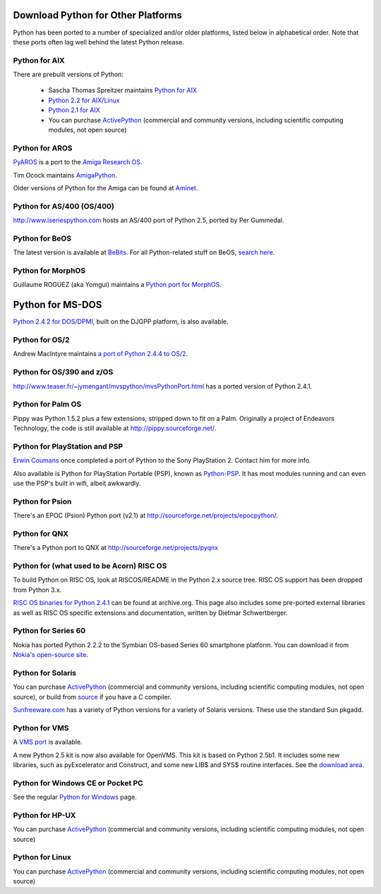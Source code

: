 Download Python for Other Platforms
-----------------------------------

Python has been ported to a number of specialized and/or older platforms,
listed below in alphabetical order.  Note that these ports often lag
well behind the latest Python release.

Python for AIX
~~~~~~~~~~~~~~

There are prebuilt versions of Python: 

    - Sascha Thomas Spreitzer maintains `Python for AIX <https://spreitzer.name/python>`_

    - `Python 2.2 for AIX/Linux <http://www-1.ibm.com/servers/aix/products/aixos/linux/download.html>`_

    - `Python 2.1 for   AIX <http://www.bullfreeware.com/listaix51.html>`_

    - You can purchase `ActivePython <http://www.activestate.com/activepython/>`_ (commercial and community versions, including scientific computing modules, not open source)

Python for AROS
~~~~~~~~~~~~~~~

`PyAROS <http://pyaros.sourceforge.net/>`_ is a port to the
`Amiga Research OS <http://aros.sourceforge.net/>`_.

Tim Ocock maintains
`AmigaPython <http://www.monkeyhouse.eclipse.co.uk/amiga/python/>`_.

Older versions of Python for the Amiga can be found at `Aminet 
<http://www.aminet.net/search.php?query=python>`_.

Python for AS/400 (OS/400)
~~~~~~~~~~~~~~~~~~~~~~~~~~

`http://www.iseriespython.com <http://www.iseriespython.com>`_
hosts an AS/400 port of Python 2.5, ported by Per Gummedal.

Python for BeOS
~~~~~~~~~~~~~~~

The latest version is available at `BeBits <http://www.bebits.com/app/2206/>`_.  For all
Python-related stuff on BeOS, `search here <http://www.bebits.com/search?search=python>`_.

Python for MorphOS
~~~~~~~~~~~~~~~~~~

Guillaume ROGUEZ (aka Yomgui) maintains a `Python port for MorphOS 
<http://www.yomgui.fr/yiki/doku.php/en:dev:python:start>`_.

Python for MS-DOS
-----------------

`Python 2.4.2 for DOS/DPMI <http://www.caddit.net/pythond>`_,
built on the DJGPP platform, is also available.

Python for OS/2
~~~~~~~~~~~~~~~

Andrew MacIntyre maintains
`a port of Python 2.4.4 to OS/2 <http://members.pcug.org.au/~andymac/python.html>`_.

Python for OS/390 and z/OS
~~~~~~~~~~~~~~~~~~~~~~~~~~

`http://www.teaser.fr/~jymengant/mvspython/mvsPythonPort.html <http://www.teaser.fr/~jymengant/mvspython/mvsPythonPort.html>`_
has a ported version of Python 2.4.1.

Python for Palm OS
~~~~~~~~~~~~~~~~~~

Pippy was Python 1.5.2 plus a few extensions, stripped down to fit on
a Palm.  Originally a project of Endeavors Technology, the code
is still available at
`http://pippy.sourceforge.net/ <http://pippy.sourceforge.net/>`_.

Python for PlayStation and PSP
~~~~~~~~~~~~~~~~~~~~~~~~~~~~~~

`Erwin Coumans <http://www.linkedin.com/in/erwincoumans>`_ once completed
a port of Python to the Sony PlayStation 2.  Contact him for
more info.

Also available is Python for PlayStation Portable (PSP), known
as `Python-PSP <http://python-psp.net/trac>`_.  It has most modules
running and can even use the PSP's built in wifi, albeit awkwardly.

Python for Psion
~~~~~~~~~~~~~~~~

There's an EPOC (Psion) Python port (v2.1) at
`http://sourceforge.net/projects/epocpython/ <http://sourceforge.net/projects/epocpython/>`_.

Python for QNX
~~~~~~~~~~~~~~

There's a Python port to QNX at
`http://sourceforge.net/projects/pyqnx <http://sourceforge.net/projects/pyqnx>`_

Python for (what used to be Acorn) RISC OS
~~~~~~~~~~~~~~~~~~~~~~~~~~~~~~~~~~~~~~~~~~

To build Python on RISC OS, look at RISCOS/README in the Python 2.x
source tree. RISC OS support has been dropped from Python 3.x.

`RISC OS binaries for Python 2.4.1 <http://web.archive.org/web/20071223061900/http://python.acorn.de/>`_
can be found at archive.org.
This page also includes some pre-ported external libraries as well as
RISC OS specific extensions and documentation,
written by Dietmar Schwertberger.

Python for Series 60
~~~~~~~~~~~~~~~~~~~~

Nokia has ported Python 2.2.2 to the Symbian OS-based Series 60
smartphone platform. You can download it from `Nokia's open-source site <http://wiki.opensource.nokia.com/projects/Python_for_S60>`_.

Python for Solaris
~~~~~~~~~~~~~~~~~~

You can purchase `ActivePython <http://www.activestate.com/activepython/>`_
(commercial and community versions, including scientific computing modules, not open source), or build from
`source <../source>`_ if you have a C compiler.

`Sunfreeware.com <http://sunfreeware.com/>`_ has a variety
of Python versions for a variety of Solaris versions.  These use the
standard Sun pkgadd.

Python for VMS
~~~~~~~~~~~~~~

A `VMS port <http://www.vmspython.org/>`_ is available. 

A new Python 2.5 kit is now also available for OpenVMS.  This kit is
based on Python 2.5b1.  It includes some new libraries, such as
pyExcelerator and Construct, and some new LIB$ and SYS$ routine
interfaces.  See the `download area <http://www.pi-net.dyndns.org/anonymous/kits/>`_.

Python for Windows CE or Pocket PC
~~~~~~~~~~~~~~~~~~~~~~~~~~~~~~~~~~

See the regular `Python for Windows <../windows>`_ page.

Python for HP-UX
~~~~~~~~~~~~~~~~

You can purchase `ActivePython <http://www.activestate.com/activepython/>`_
(commercial and community versions, including scientific computing modules, not open source)

Python for Linux
~~~~~~~~~~~~~~~~

You can purchase `ActivePython <http://www.activestate.com/activepython/>`_
(commercial and community versions, including scientific computing modules, not open source)